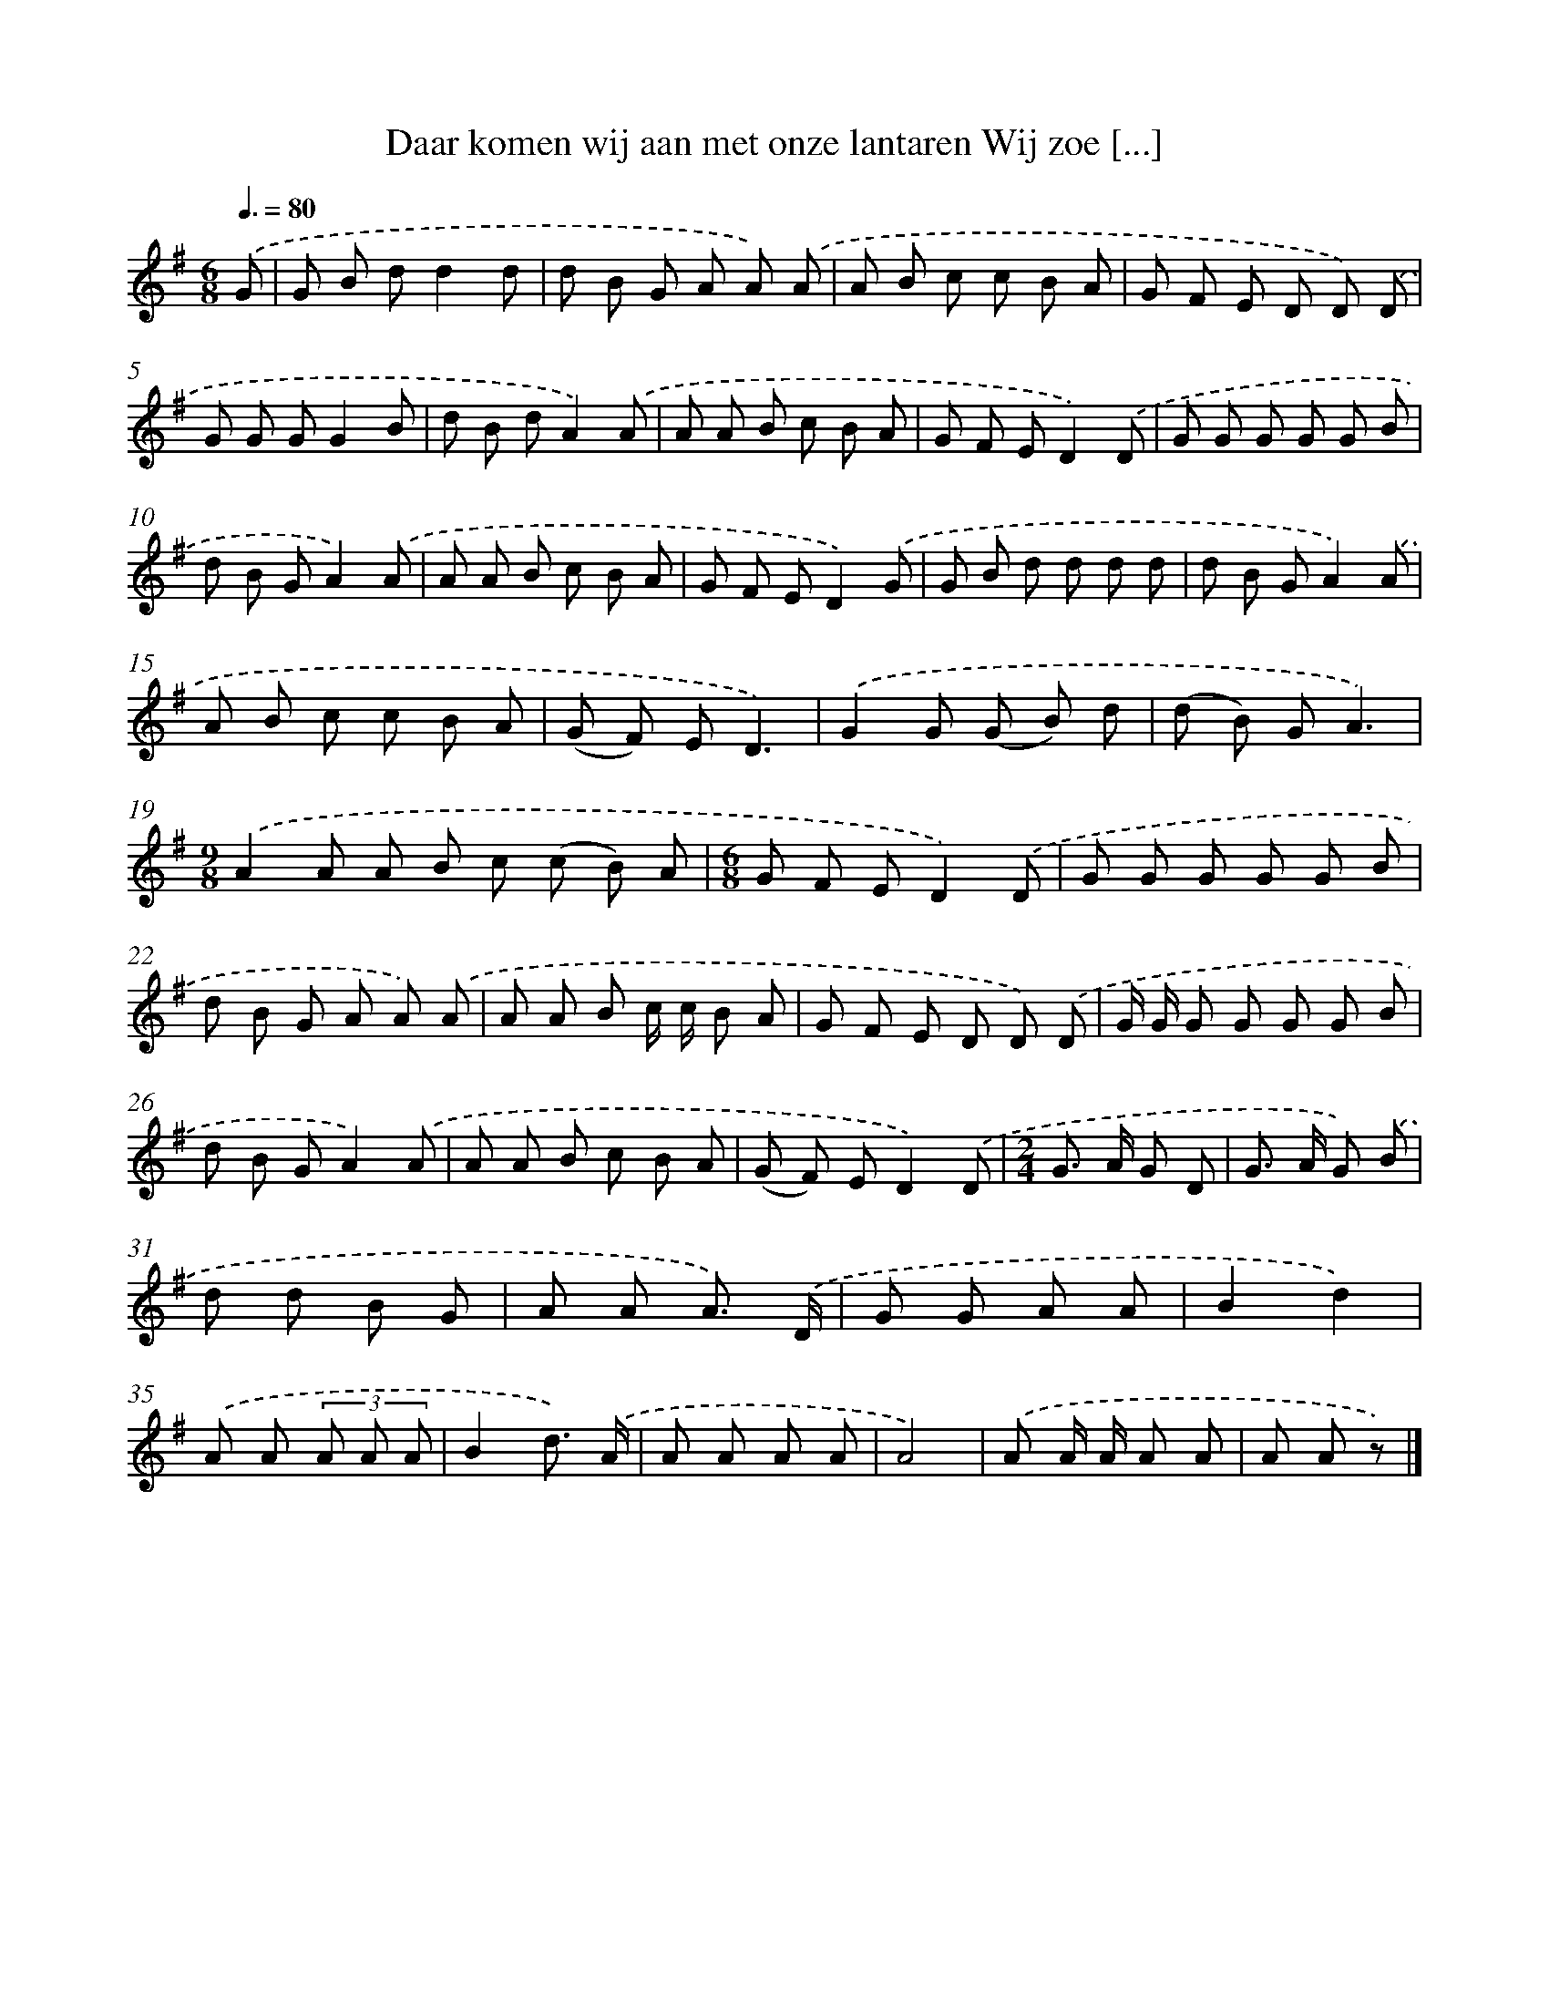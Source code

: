 X: 4328
T: Daar komen wij aan met onze lantaren Wij zoe [...]
%%abc-version 2.0
%%abcx-abcm2ps-target-version 5.9.1 (29 Sep 2008)
%%abc-creator hum2abc beta
%%abcx-conversion-date 2018/11/01 14:36:08
%%humdrum-veritas 3484768259
%%humdrum-veritas-data 3736495715
%%continueall 1
%%barnumbers 0
L: 1/8
M: 6/8
Q: 3/8=80
K: G clef=treble
.('G [I:setbarnb 1]|
G B dd2d |
d B G A A) .('A |
A B c c B A |
G F E D D) .('D |
G G GG2B |
d B dA2).('A |
A A B c B A |
G F ED2).('D |
G G G G G B |
d B GA2).('A |
A A B c B A |
G F ED2).('G |
G B d d d d |
d B GA2).('A |
A B c c B A |
(G F) ED3) |
.('G2G (G B) d |
(d B) GA3) |
[M:9/8].('A2A A B c (c B) A |
[M:6/8]G F ED2).('D |
G G G G G B |
d B G A A) .('A |
A A B c/ c/ B A |
G F E D D) .('D |
G/ G/ G G G G B |
d B GA2).('A |
A A B c B A |
(G F) ED2).('D |
[M:2/4]G> A G D |
G> A G) .('B |
d d B G |
A A A3/) .('D/ |
G G A A |
B2d2) |
.('A A (3A A A |
B2d3/) .('A/ |
A A A A |
A4) |
.('A A/ A/ A A |
A A z) |]
